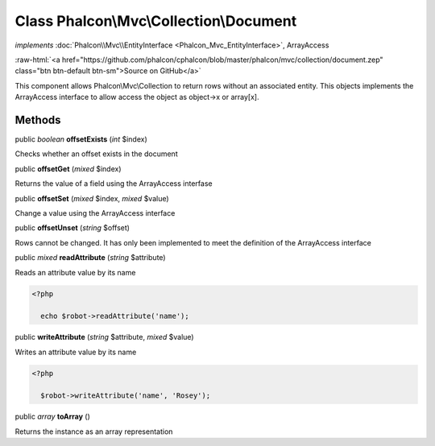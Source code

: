 Class **Phalcon\\Mvc\\Collection\\Document**
============================================

*implements* :doc:`Phalcon\\Mvc\\EntityInterface <Phalcon_Mvc_EntityInterface>`, ArrayAccess

.. role:: raw-html(raw)
   :format: html

:raw-html:`<a href="https://github.com/phalcon/cphalcon/blob/master/phalcon/mvc/collection/document.zep" class="btn btn-default btn-sm">Source on GitHub</a>`

This component allows Phalcon\\Mvc\\Collection to return rows without an associated entity. This objects implements the ArrayAccess interface to allow access the object as object->x or array[x].


Methods
-------

public *boolean*  **offsetExists** (*int* $index)

Checks whether an offset exists in the document



public  **offsetGet** (*mixed* $index)

Returns the value of a field using the ArrayAccess interfase



public  **offsetSet** (*mixed* $index, *mixed* $value)

Change a value using the ArrayAccess interface



public  **offsetUnset** (*string* $offset)

Rows cannot be changed. It has only been implemented to meet the definition of the ArrayAccess interface



public *mixed*  **readAttribute** (*string* $attribute)

Reads an attribute value by its name 

.. code-block:: php

    <?php

      echo $robot->readAttribute('name');




public  **writeAttribute** (*string* $attribute, *mixed* $value)

Writes an attribute value by its name 

.. code-block:: php

    <?php

      $robot->writeAttribute('name', 'Rosey');




public *array*  **toArray** ()

Returns the instance as an array representation



